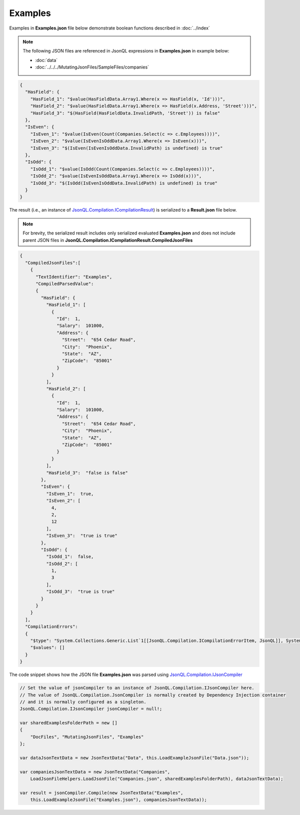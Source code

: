 ========
Examples
========

.. contents::
   :local:
   :depth: 2
   

Examples in **Examples.json** file below demonstrate boolean functions described in :doc:`../index`

.. note:: The following JSON files are referenced in JsonQL expressions in **Examples.json** in example below:
    
    - :doc:`data`
    - :doc:`../../../MutatingJsonFiles/SampleFiles/companies`


.. sourcecode:: json

    {
      "HasField": {
        "HasField_1": "$value(HasFieldData.Array1.Where(x => HasField(x, 'Id')))",
        "HasField_2": "$value(HasFieldData.Array1.Where(x => HasField(x.Address, 'Street')))",
        "HasField_3": "$(HasField(HasFieldData.InvalidPath, 'Street')) is false"
      },
      "IsEven": {
        "IsEven_1": "$value(IsEven(Count(Companies.Select(c => c.Employees))))",
        "IsEven_2": "$value(IsEvenIsOddData.Array1.Where(x => IsEven(x)))",
        "IsEven_3": "$(IsEven(IsEvenIsOddData.InvalidPath) is undefined) is true"
      },
      "IsOdd": {
        "IsOdd_1": "$value(IsOdd(Count(Companies.Select(c => c.Employees))))",
        "IsOdd_2": "$value(IsEvenIsOddData.Array1.Where(x => IsOdd(x)))",
        "IsOdd_3": "$(IsOdd(IsEvenIsOddData.InvalidPath) is undefined) is true"
      }
    }
    
The result (i.e., an instance of `JsonQL.Compilation.ICompilationResult <https://github.com/artakhak/JsonQL/blob/main/JsonQL/Compilation/ICompilationResult.cs>`_) is serialized to a **Result.json** file below.

.. note::
    For brevity, the serialized result includes only serialized evaluated **Examples.json** and does not include parent JSON files in **JsonQL.Compilation.ICompilationResult.CompiledJsonFiles**

.. raw:: html

   <details>
   <summary>Click to expand the result in instance of `JsonQL.Compilation.ICompilationResult <https://github.com/artakhak/JsonQL/blob/main/JsonQL/Compilation/ICompilationResult.cs>`_ serialized into <b>Result.json</b></summary>

.. code-block:: json

    {
      "CompiledJsonFiles":[
        {
          "TextIdentifier": "Examples",
          "CompiledParsedValue":
          {
            "HasField": {
              "HasField_1": [
                {
                  "Id":  1,
                  "Salary":  101000,
                  "Address": {
                    "Street":  "654 Cedar Road",
                    "City":  "Phoenix",
                    "State":  "AZ",
                    "ZipCode":  "85001"
                  }
                }
              ],
              "HasField_2": [
                {
                  "Id":  1,
                  "Salary":  101000,
                  "Address": {
                    "Street":  "654 Cedar Road",
                    "City":  "Phoenix",
                    "State":  "AZ",
                    "ZipCode":  "85001"
                  }
                }
              ],
              "HasField_3":  "false is false"
            },
            "IsEven": {
              "IsEven_1":  true,
              "IsEven_2": [
                4,
                2,
                12
              ],
              "IsEven_3":  "true is true"
            },
            "IsOdd": {
              "IsOdd_1":  false,
              "IsOdd_2": [
                1,
                3
              ],
              "IsOdd_3":  "true is true"
            }
          }
        }
      ],
      "CompilationErrors":
      {
        "$type": "System.Collections.Generic.List`1[[JsonQL.Compilation.ICompilationErrorItem, JsonQL]], System.Private.CoreLib",
        "$values": []
      }
    }

.. raw:: html

   </details><br/><br/>

   
The code snippet shows how the JSON file **Examples.json** was parsed using `JsonQL.Compilation.IJsonCompiler <https://github.com/artakhak/JsonQL/blob/main/JsonQL/Compilation/IJsonCompiler.cs>`_

.. sourcecode:: csharp

    // Set the value of jsonCompiler to an instance of JsonQL.Compilation.IJsonCompiler here.
    // The value of JsonQL.Compilation.JsonCompiler is normally created by Dependency Injection container 
    // and it is normally configured as a singleton.
    JsonQL.Compilation.IJsonCompiler jsonCompiler = null!;

    var sharedExamplesFolderPath = new []
    {
        "DocFiles", "MutatingJsonFiles", "Examples"
    };

    var dataJsonTextData = new JsonTextData("Data", this.LoadExampleJsonFile("Data.json"));

    var companiesJsonTextData = new JsonTextData("Companies",
        LoadJsonFileHelpers.LoadJsonFile("Companies.json", sharedExamplesFolderPath), dataJsonTextData);

    var result = jsonCompiler.Compile(new JsonTextData("Examples",
        this.LoadExampleJsonFile("Examples.json"), companiesJsonTextData));